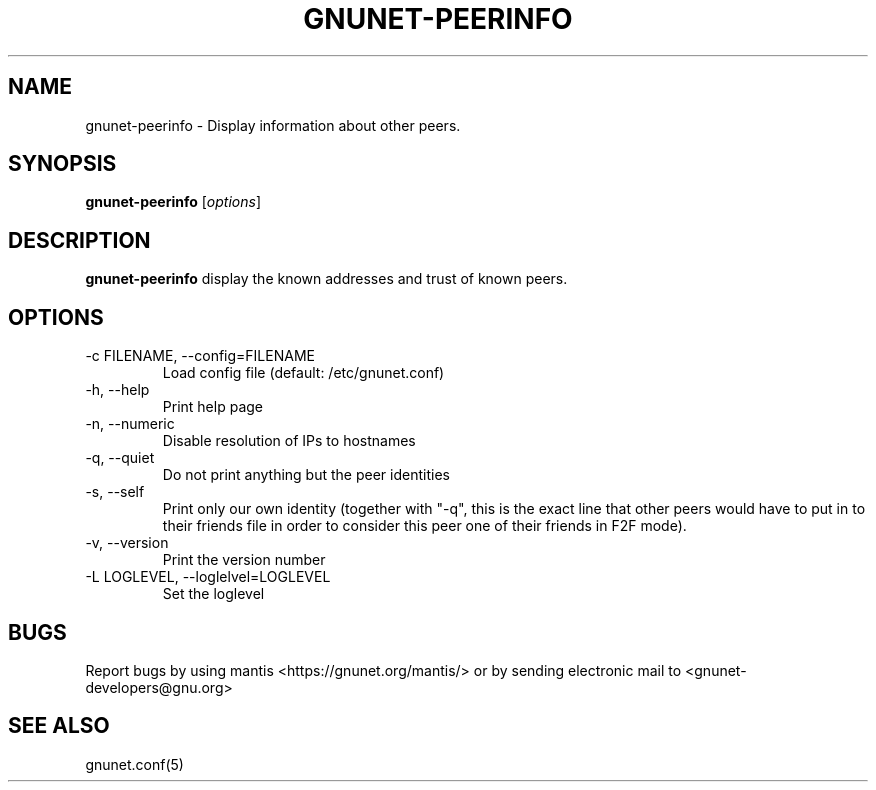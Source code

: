 .TH GNUNET-PEERINFO 1 "Mar 15, 2009" "GNUnet"

.SH NAME
gnunet\-peerinfo \- Display information about other peers.

.SH SYNOPSIS
.B gnunet\-peerinfo
.RI [ options ]
.br

.SH DESCRIPTION
.PP
\fBgnunet\-peerinfo\fP display the known addresses and trust of known peers.

.SH OPTIONS
.B
.IP "\-c FILENAME, \-\-config=FILENAME"
Load config file (default: /etc/gnunet.conf)
.B
.IP "\-h, \-\-help"
Print help page
.B
.IP "\-n, \-\-numeric"
Disable resolution of IPs to hostnames
.B
.IP "\-q, \-\-quiet"
Do not print anything but the peer identities
.B
.IP "\-s, \-\-self"
Print only our own identity (together with "\-q", this is the exact line that other peers would have to put in to their friends file in order to consider this peer one of their friends in F2F mode).
.B
.IP "\-v, \-\-version"
Print the version number
.B
.IP "\-L LOGLEVEL, \-\-loglelvel=LOGLEVEL"
Set the loglevel

.SH BUGS
Report bugs by using mantis <https://gnunet.org/mantis/> or by sending electronic mail to <gnunet\-developers@gnu.org>

.SH SEE ALSO
gnunet.conf(5)
